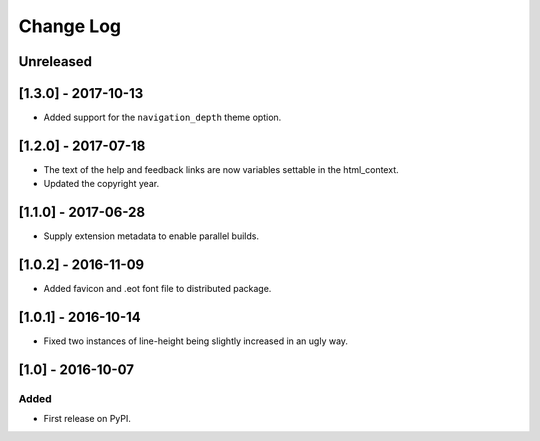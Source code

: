 Change Log
----------

..
   All enhancements and patches to edx-sphinx-theme will be documented
   in this file.  It adheres to the structure of http://keepachangelog.com/ ,
   but in reStructuredText instead of Markdown (for ease of incorporation into
   Sphinx documentation and the PyPI description).

   This project adheres to Semantic Versioning (http://semver.org/).

.. There should always be an "Unreleased" section for changes pending release.

Unreleased
~~~~~~~~~~

[1.3.0] - 2017-10-13
~~~~~~~~~~~~~~~~~~~~

* Added support for the ``navigation_depth`` theme option.

[1.2.0] - 2017-07-18
~~~~~~~~~~~~~~~~~~~~

* The text of the help and feedback links are now variables settable in the
  html_context.

* Updated the copyright year.

[1.1.0] - 2017-06-28
~~~~~~~~~~~~~~~~~~~~

* Supply extension metadata to enable parallel builds.

[1.0.2] - 2016-11-09
~~~~~~~~~~~~~~~~~~~~

* Added favicon and .eot font file to distributed package.

[1.0.1] - 2016-10-14
~~~~~~~~~~~~~~~~~~~~

* Fixed two instances of line-height being slightly increased in an ugly way.

[1.0] - 2016-10-07
~~~~~~~~~~~~~~~~~~

Added
_____

* First release on PyPI.
